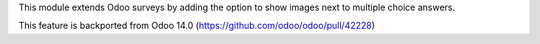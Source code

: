 This module extends Odoo surveys by adding the option to show images next to
multiple choice answers.

This feature is backported from Odoo 14.0
(https://github.com/odoo/odoo/pull/42228)
